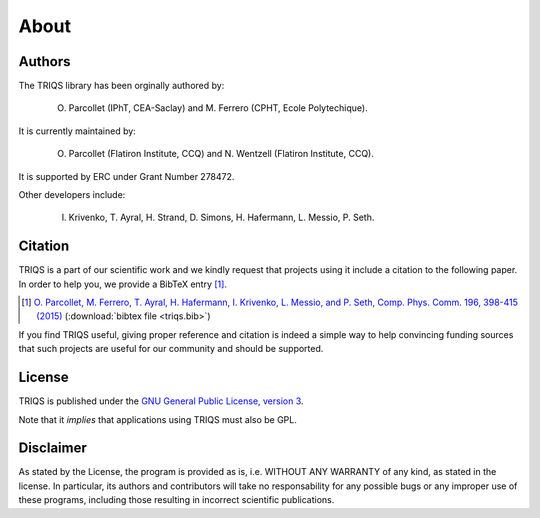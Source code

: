 .. _about:

About
======


Authors
----------------------

The TRIQS library has been orginally authored by:

 O. Parcollet (IPhT, CEA-Saclay) and M. Ferrero (CPHT, Ecole Polytechique).

It is currently maintained by:

 O. Parcollet (Flatiron Institute, CCQ) and N. Wentzell (Flatiron Institute, CCQ).

It is supported by ERC under Grant Number 278472.

Other developers include:

 I. Krivenko, T. Ayral, H. Strand, D. Simons, H. Hafermann, L. Messio, P. Seth.

Citation
----------------------

TRIQS is a part of our scientific work and we kindly request that
projects using it include a citation to the following paper. In
order to help you, we provide a BibTeX entry [#triqs]_.

.. [#triqs] `O. Parcollet, M. Ferrero, T. Ayral, H. Hafermann, I. Krivenko, L. Messio, and P. Seth, Comp. Phys. Comm. 196, 398-415 (2015) <http://dx.doi.org/10.1016/j.cpc.2015.04.023>`_ (:download:`bibtex file <triqs.bib>`)

If you find TRIQS useful, giving proper reference and citation is indeed a
simple way to help convincing funding sources that such projects are useful for
our community and should be supported.

License
----------------------

TRIQS is published under the `GNU General Public License, version 3
<http://www.gnu.org/licenses/gpl.html>`_.

Note that it *implies* that applications using TRIQS must also be GPL.


Disclaimer
----------------------

As stated by the License, the program is provided as is, i.e. WITHOUT ANY
WARRANTY of any kind, as stated in the license.  In particular, its authors and
contributors will take no responsability for any possible bugs or any improper
use of these programs, including those resulting in incorrect scientific
publications.
